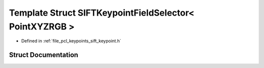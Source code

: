 .. _exhale_struct_structpcl_1_1_s_i_f_t_keypoint_field_selector_3_01_point_x_y_z_r_g_b_01_4:

Template Struct SIFTKeypointFieldSelector< PointXYZRGB >
========================================================

- Defined in :ref:`file_pcl_keypoints_sift_keypoint.h`


Struct Documentation
--------------------


.. doxygenstruct:: pcl::SIFTKeypointFieldSelector< PointXYZRGB >
   :members:
   :protected-members:
   :undoc-members:
